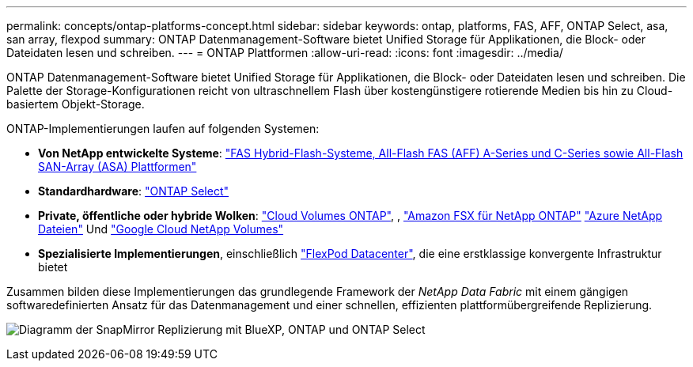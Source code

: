 ---
permalink: concepts/ontap-platforms-concept.html 
sidebar: sidebar 
keywords: ontap, platforms, FAS, AFF, ONTAP Select, asa, san array, flexpod 
summary: ONTAP Datenmanagement-Software bietet Unified Storage für Applikationen, die Block- oder Dateidaten lesen und schreiben. 
---
= ONTAP Plattformen
:allow-uri-read: 
:icons: font
:imagesdir: ../media/


[role="lead"]
ONTAP Datenmanagement-Software bietet Unified Storage für Applikationen, die Block- oder Dateidaten lesen und schreiben. Die Palette der Storage-Konfigurationen reicht von ultraschnellem Flash über kostengünstigere rotierende Medien bis hin zu Cloud-basiertem Objekt-Storage.

ONTAP-Implementierungen laufen auf folgenden Systemen:

* *Von NetApp entwickelte Systeme*: https://docs.netapp.com/us-en/ontap-systems-family/#["FAS Hybrid-Flash-Systeme, All-Flash FAS (AFF) A-Series und C-Series sowie All-Flash SAN-Array (ASA) Plattformen"^]
* *Standardhardware*: https://docs.netapp.com/us-en/ontap-select/["ONTAP Select"^]
* *Private, öffentliche oder hybride Wolken*: https://docs.netapp.com/us-en/bluexp-cloud-volumes-ontap/index.html["Cloud Volumes ONTAP"^], , https://docs.aws.amazon.com/fsx/latest/ONTAPGuide/what-is-fsx-ontap.html["Amazon FSX für NetApp ONTAP"^] https://learn.microsoft.com/en-us/azure/azure-netapp-files/["Azure NetApp Dateien"^] Und https://cloud.google.com/netapp/volumes/docs/discover/overview["Google Cloud NetApp Volumes"^]
* *Spezialisierte Implementierungen*, einschließlich https://docs.netapp.com/us-en/flexpod/index.html["FlexPod Datacenter"^], die eine erstklassige konvergente Infrastruktur bietet


Zusammen bilden diese Implementierungen das grundlegende Framework der _NetApp Data Fabric_ mit einem gängigen softwaredefinierten Ansatz für das Datenmanagement und einer schnellen, effizienten plattformübergreifende Replizierung.

image:data-fabric2.png["Diagramm der SnapMirror Replizierung mit BlueXP, ONTAP und ONTAP Select"]
